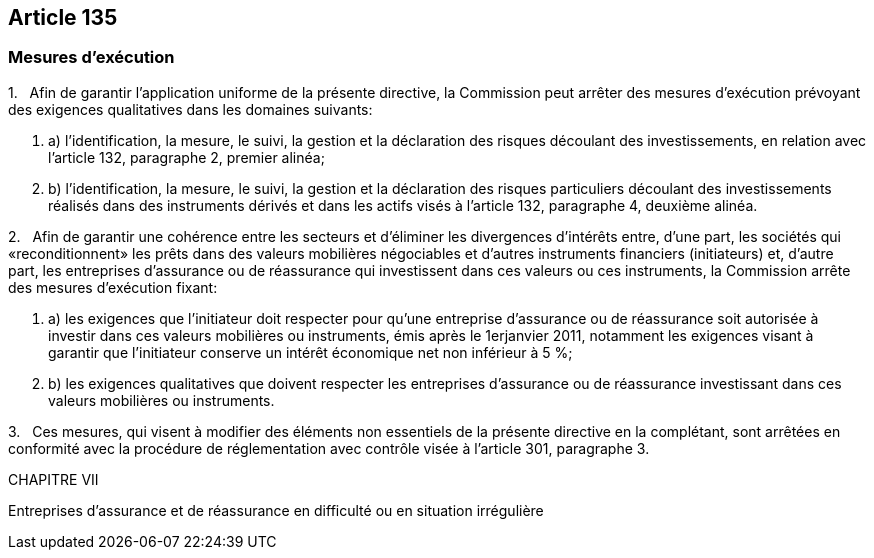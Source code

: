 == Article 135

=== Mesures d'exécution

1.   Afin de garantir l'application uniforme de la présente directive, la Commission peut arrêter des mesures d'exécution prévoyant des exigences qualitatives dans les domaines suivants:

. a) l'identification, la mesure, le suivi, la gestion et la déclaration des risques découlant des investissements, en relation avec l'article 132, paragraphe 2, premier alinéa;

. b) l'identification, la mesure, le suivi, la gestion et la déclaration des risques particuliers découlant des investissements réalisés dans des instruments dérivés et dans les actifs visés à l'article 132, paragraphe 4, deuxième alinéa.

2.   Afin de garantir une cohérence entre les secteurs et d'éliminer les divergences d'intérêts entre, d'une part, les sociétés qui «reconditionnent» les prêts dans des valeurs mobilières négociables et d'autres instruments financiers (initiateurs) et, d'autre part, les entreprises d'assurance ou de réassurance qui investissent dans ces valeurs ou ces instruments, la Commission arrête des mesures d'exécution fixant:

. a) les exigences que l'initiateur doit respecter pour qu'une entreprise d'assurance ou de réassurance soit autorisée à investir dans ces valeurs mobilières ou instruments, émis après le 1erjanvier 2011, notamment les exigences visant à garantir que l'initiateur conserve un intérêt économique net non inférieur à 5 %;

. b) les exigences qualitatives que doivent respecter les entreprises d'assurance ou de réassurance investissant dans ces valeurs mobilières ou instruments.

3.   Ces mesures, qui visent à modifier des éléments non essentiels de la présente directive en la complétant, sont arrêtées en conformité avec la procédure de réglementation avec contrôle visée à l'article 301, paragraphe 3.

CHAPITRE VII

Entreprises d'assurance et de réassurance en difficulté ou en situation irrégulière